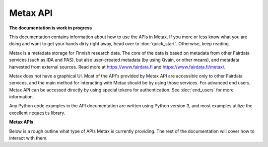 
Metax API
==========

**The documentation is work in progress**

This documentation contains information about how to use the APIs in Metax. If you more or less know what you are doing and want to get your hands dirty right away, head over to :doc:`quick_start`. Otherwise, keep reading.

Metax is a metadata storage for Finnish research data. The core of the data is based on metadata from other Fairdata services (such as IDA and PAS), but also user-created metadata (by using Qvain, or other means), and metadata harvested from external sources. Read more at https://www.fairdata.fi and https://www.fairdata.fi/metax/.

Metax does not have a graphical UI. Most of the API's provided by Metax API are accessible only to other Fairdata services, and the main method for interacting with Metax should be by using those services. For advanced end users, Metax API can be accessed directly by using special tokens for authentication. See :doc:`end_users` for more information.

Any Python code examples in the API documentation are written using Python version 3, and most examples utilize the excellent ``requests`` library.


**Metax APIs**

Below is a rough outline what type of APIs Metax is currently providing. The rest of the documentation will cover how to interact with them.

+----------------------------------+---------------------------------------------------------------------------------------------------------------------------------------------+
| API                              | Description                                                                                                                                 |
+----------------------------------+---------------------------------------------------------------------------------------------------------------------------------------------+
| https://__METAX_ENV_DOMAIN__/rest   | The main API to interact with most resources inside Metax, such as datasets, files, and data catalogs.                                      |
+----------------------------------+---------------------------------------------------------------------------------------------------------------------------------------------+
| https://__METAX_ENV_DOMAIN__/oaipmh | Implements the OAI-PMH specification. The specification defines a way to harvest filtered sets of data (datasets) in an incremental manner. |
+----------------------------------+---------------------------------------------------------------------------------------------------------------------------------------------+
